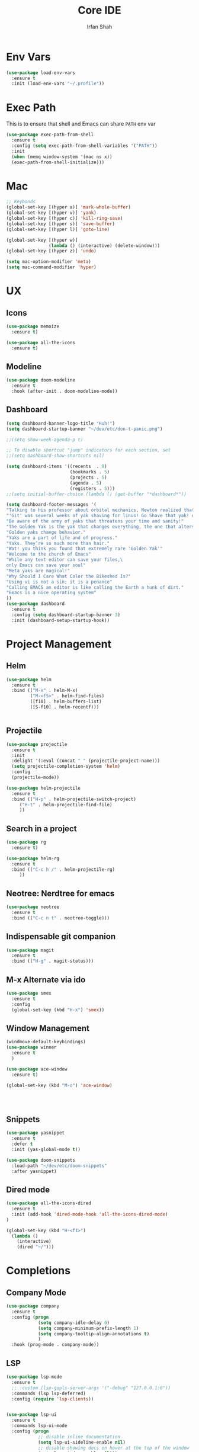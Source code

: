 #+TITLE:     Core IDE
#+AUTHOR:    Irfan Shah

* Env Vars

#+BEGIN_SRC emacs-lisp
(use-package load-env-vars
  :ensure t
  :init (load-env-vars "~/.profile"))
#+END_SRC

#+RESULTS:

* Exec Path
This is to ensure that shell and Emacs can share ~PATH~ env var
#+BEGIN_SRC emacs-lisp
(use-package exec-path-from-shell
  :ensure t
  :config (setq exec-path-from-shell-variables '("PATH"))
  :init
  (when (memq window-system '(mac ns x))
  (exec-path-from-shell-initialize)))
#+END_SRC
#+RESULTS:
: tcar

* Mac
#+BEGIN_SRC emacs-lisp
;; Keybonds
(global-set-key [(hyper a)] 'mark-whole-buffer)
(global-set-key [(hyper v)] 'yank)
(global-set-key [(hyper c)] 'kill-ring-save)
(global-set-key [(hyper s)] 'save-buffer)
(global-set-key [(hyper l)] 'goto-line)

(global-set-key [(hyper w)]
                (lambda () (interactive) (delete-window)))
(global-set-key [(hyper z)] 'undo)

(setq mac-option-modifier 'meta)
(setq mac-command-modifier 'hyper)

#+END_SRC
* UX
** Icons
#+BEGIN_SRC emacs-lisp
(use-package memoize
  :ensure t)

(use-package all-the-icons
  :ensure t)
#+END_SRC

** Modeline

#+BEGIN_SRC emacs-lisp
(use-package doom-modeline
  :ensure t
  :hook (after-init . doom-modeline-mode))
#+END_SRC

#+RESULTS:
| doom-modeline-mode | (lambda nil (setq gc-cons-threshold best-gc-cons-threshold)) | magit-auto-revert-mode--init-kludge | magit-startup-asserts | magit-version | table--make-cell-map |

** Dashboard
#+BEGIN_SRC emacs-lisp
(setq dashboard-banner-logo-title "Huh!")
(setq dashboard-startup-banner "~/dev/etc/don-t-panic.png")

;;(setq show-week-agenda-p t)

;; To disable shortcut "jump" indicators for each section, set
;;(setq dashboard-show-shortcuts nil)

(setq dashboard-items '((recents  . 8)
                        (bookmarks . 5)
                        (projects . 5)
                        (agenda . 5)
                        (registers . 5)))
;;(setq initial-buffer-choice (lambda () (get-buffer "*dashboard*"))

(setq dashboard-footer-messages '(
"Talking to his professor about orbital mechanics, Newton realized that he needed to stop and invent Calculus. Go Shave that yak! err.. Once in a while."
"'Git' was several weeks of yak shaving for linus! Go Shave that yak! err.. Once in a while."
"Be aware of the army of yaks that threatens your time and sanity!"
"The Golden Yak is the yak that changes everything, the one that alters your reality."
"Golden yaks change behavior."
"Yaks are a part of life and of progress."
"Yaks. They’re so much more than hair."
"Wat! you think you found that extremely rare 'Golden Yak'"
"Welcome to the church of Emacs"
"While any text editor can save your files,\
only Emacs can save your soul"
"Meta yaks are magical!"
"Why Should I Care What Color the Bikeshed Is?"
"Using vi is not a sin; it is a penance"
"Calling EMACS an editor is like calling the Earth a hunk of dirt."
"Emacs is a nice operating system"
))
(use-package dashboard
  :ensure t
  :config (setq dashboard-startup-banner 3)
  :init (dashboard-setup-startup-hook))

#+END_SRC

#+RESULTS:
: t

* Project Management
** Helm

#+BEGIN_SRC emacs-lisp
(use-package helm
  :ensure t
  :bind (("M-x" . helm-M-x)
         ("M-<f5>" . helm-find-files)
         ([f10] . helm-buffers-list)
         ([S-f10] . helm-recentf)))


#+END_SRC

** Projectile
#+BEGIN_SRC emacs-lisp
(use-package projectile
  :ensure t
  :init
  :delight '(:eval (concat " " (projectile-project-name)))
  (setq projectile-completion-system 'helm)
  :config
  (projectile-mode))

(use-package helm-projectile
  :ensure t
  :bind (("H-p" . helm-projectile-switch-project)
	 ("H-t" . helm-projectile-find-file)
	 ))
#+END_SRC

** Search in a project

#+BEGIN_SRC emacs-lisp
(use-package rg
  :ensure t)

(use-package helm-rg
  :ensure t
  :bind (("C-c h /" . helm-projectile-rg)
	 ))
#+END_SRC

** Neotree: Nerdtree for emacs
 #+BEGIN_SRC emacs-lisp
 (use-package neotree
   :ensure t
   :bind (("C-c n t" . neotree-toggle)))
 #+end_src
** Indispensable git companion
#+BEGIN_SRC emacs-lisp
 (use-package magit
   :ensure t
   :bind (("H-g" . magit-status)))
#+END_SRC

** M-x Alternate via ido

#+BEGIN_SRC emacs-lisp
(use-package smex
  :ensure t
  :config
  (global-set-key (kbd "H-x") 'smex))
#+END_SRC

** Window Management
#+BEGIN_SRC emacs-lisp
(windmove-default-keybindings)
(use-package winner
  :ensure t
  )

(use-package ace-window
  :ensure t)

(global-set-key (kbd "M-o") 'ace-window)




#+END_SRC

** Snippets
#+BEGIN_SRC emacs-lisp
(use-package yasnippet
  :ensure t
  :defer t
  :init (yas-global-mode t))

(use-package doom-snippets
  :load-path "~/dev/etc/doom-snippets"
  :after yasnippet)
#+END_SRC

** Dired mode

#+BEGIN_SRC emacs-lisp
(use-package all-the-icons-dired
  :ensure t
  :init (add-hook 'dired-mode-hook 'all-the-icons-dired-mode)
)

(global-set-key (kbd "H-<f1>")
  (lambda ()
    (interactive)
    (dired "~/")))
#+END_SRC
* Completions
** Company Mode
#+BEGIN_SRC emacs-lisp
(use-package company
  :ensure t
  :config (progn
            (setq company-idle-delay 0)
            (setq company-minimum-prefix-length 1)
            (setq company-tooltip-align-annotations t)
            )
  :hook (prog-mode . company-mode))

#+END_SRC

** LSP
#+BEGIN_SRC emacs-lisp
(use-package lsp-mode
  :ensure t
  ;; :custom (lsp-gopls-server-args '("-debug" "127.0.0.1:0"))
  :commands (lsp lsp-deferred)
  :config (require 'lsp-clients))


(use-package lsp-ui
  :ensure t
  :commands lsp-ui-mode
  :config (progn
            ;; disable inline documentation
            (setq lsp-ui-sideline-enable nil)
            ;; disable showing docs on hover at the top of the window
            (setq lsp-ui-doc-enable nil)))

(use-package company-lsp
  :ensure t
  :commands company-lsp)


#+END_SRC

** Syntax checker & Highlighting

#+BEGIN_SRC emacs-lisp
(use-package flycheck
  :ensure t
  :hook (
  (prog-mode . flycheck-mode)
  (setq flycheck-check-syntax-automatically '(save mode-enabled))))

(use-package hi-lock
  :bind (("C-RET h l" . highlight-lines-matching-regexp)
         ("C-RET h r" . highlight-regexp)
         ("C-RET h w" . highlight-phrase)
	 ("C-RET h 0" . hi-lock-unface-buffer)))

#+END_SRC

* Provide this so that it may be required

#+NAME: provide
#+BEGIN_SRC emacs-lisp
(provide 'ide)
#+END_SRC

